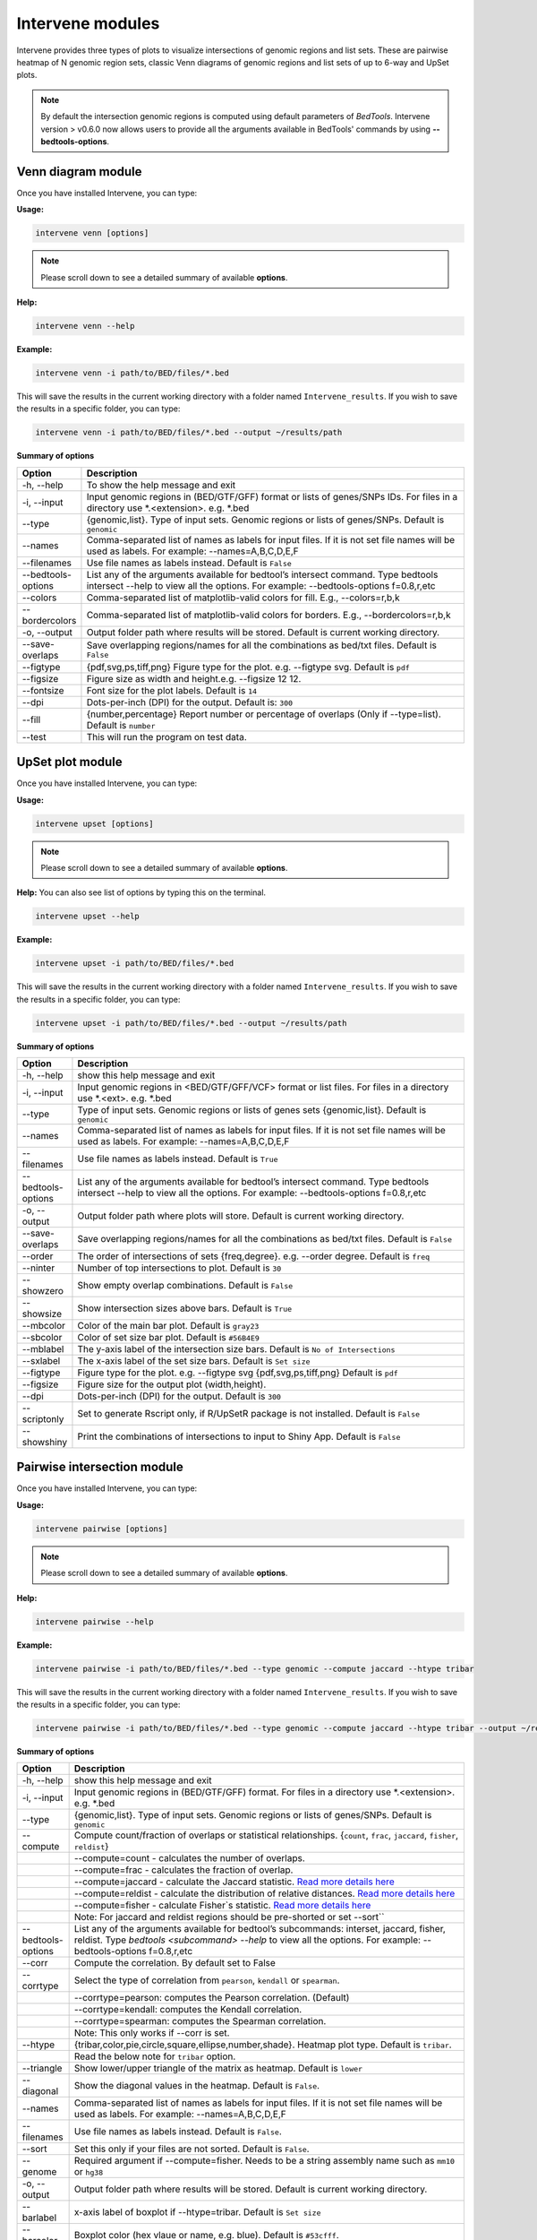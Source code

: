 =================
Intervene modules
=================
Intervene provides three types of plots to visualize intersections of genomic regions and list sets. These are pairwise heatmap of N genomic region sets, classic Venn diagrams of genomic regions and list sets of up to 6-way and UpSet plots.

.. note:: By default the intersection genomic regions is computed using default parameters of `BedTools`. Intervene version > v0.6.0 now allows users to provide all the arguments available in BedTools' commands  by using **--bedtools-options**.

Venn diagram module 
===================

Once you have installed Intervene, you can type:

**Usage:**

.. code-block:: bash

    intervene venn [options]

.. note:: Please scroll down to see a detailed summary of available **options**.

**Help:**

.. code-block:: bash

    intervene venn --help

**Example:**

.. code-block:: bash

    intervene venn -i path/to/BED/files/*.bed

This will save the results in the current working directory with a folder named ``Intervene_results``. If you wish to save the results in a specific folder, you can type:

.. code-block:: bash

    intervene venn -i path/to/BED/files/*.bed --output ~/results/path

**Summary of options**

.. csv-table::
   :header: "Option", "Description"
   :widths: 10, 80

     "-h, --help","To show the help message and exit"
	 "-i, --input","Input genomic regions in (BED/GTF/GFF) format or lists of genes/SNPs IDs. For files in a directory use *.<extension>. e.g. *.bed"
	 "--type","{genomic,list}. Type of input sets. Genomic regions or lists of genes/SNPs. Default is ``genomic``"
	 "--names","Comma-separated list of names as labels for input files. If it is not set file names will be used as labels. For example: --names=A,B,C,D,E,F"
	 "--filenames","Use file names as labels instead. Default is ``False``"
	 "--bedtools-options","List any of the arguments available for bedtool’s intersect command. Type bedtools intersect --help to view all the options. For example: --bedtools-options f=0.8,r,etc"
	 "--colors","Comma-separated list of matplotlib-valid colors for fill. E.g., --colors=r,b,k"
	 "--bordercolors","Comma-separated list of matplotlib-valid colors for borders. E.g., --bordercolors=r,b,k"
	 "-o, --output","Output folder path where results will be stored. Default is current working directory."
	 "--save-overlaps","Save overlapping regions/names for all the combinations as bed/txt files. Default is ``False``"
	 "--figtype","{pdf,svg,ps,tiff,png} Figure type for the plot. e.g. --figtype svg. Default is ``pdf``"
	 "--figsize","Figure size as width and height.e.g. --figsize 12 12."
	 "--fontsize","Font size for the plot labels. Default is ``14``"
	 "--dpi","Dots-per-inch (DPI) for the output. Default is: ``300``"
	 "--fill","{number,percentage} Report number or  percentage of overlaps (Only if --type=list). Default is ``number``"
	 "--test","This will run the program on test data."


UpSet plot module
=================
Once you have installed Intervene, you can type:

**Usage:**

.. code-block:: bash

    intervene upset [options]

.. note::  Please scroll down to see a detailed summary of available **options**.

**Help:** You can also see list of options by typing this on the terminal.

.. code-block:: bash

    intervene upset --help

**Example:**

.. code-block:: bash

    intervene upset -i path/to/BED/files/*.bed

This will save the results in the current working directory with a folder named ``Intervene_results``. If you wish to save the results in a specific folder, you can type:

.. code-block:: bash

    intervene upset -i path/to/BED/files/*.bed --output ~/results/path


**Summary of options**

.. csv-table::
   :header: "Option", "Description"
   :widths: 10,80
   
	 "-h, --help", "show this help message and exit"
	 "-i, --input", "Input genomic regions in <BED/GTF/GFF/VCF> format or list files. For files in a directory use *.<ext>. e.g. *.bed"
	 "--type","Type of input sets. Genomic regions or lists of genes sets {genomic,list}. Default is ``genomic``"  
 	 "--names","Comma-separated list of names as labels for input files. If it is not set file names will be used as labels. For example: --names=A,B,C,D,E,F"
 	 "--filenames","Use file names as labels instead. Default is ``True``"
 	 "--bedtools-options","List any of the arguments available for bedtool’s intersect command. Type bedtools intersect --help to view all the options. For example: --bedtools-options f=0.8,r,etc"
	 "-o, --output","Output folder path where plots will store. Default is current working directory."
	 "--save-overlaps","Save overlapping regions/names for all the combinations as bed/txt files. Default is ``False``"
	 "--order", "The order of intersections of sets {freq,degree}. e.g. --order degree. Default is ``freq`` "
	 "--ninter", "Number of top intersections to plot. Default is ``30``"
	 "--showzero", "Show empty overlap combinations. Default is ``False``"
	 "--showsize", "Show intersection sizes above bars. Default is ``True``"
	 "--mbcolor", "Color of the main bar plot. Default is ``gray23``"
	 "--sbcolor", "Color of set size bar plot. Default is ``#56B4E9``"
	 "--mblabel", "The y-axis label of the intersection size bars. Default is ``No of Intersections``"
	 "--sxlabel", "The x-axis label of the set size bars. Default is ``Set size``"
	 "--figtype", "Figure type for the plot. e.g. --figtype svg {pdf,svg,ps,tiff,png} Default is ``pdf``"
	 "--figsize", "Figure size for the output plot (width,height)."
	 "--dpi", "Dots-per-inch (DPI) for the output. Default is ``300``"
	 "--scriptonly", "Set to generate Rscript only, if R/UpSetR package is not installed. Default is ``False``"
	 "--showshiny", "Print the combinations of intersections to input to Shiny App. Default is ``False``"


Pairwise intersection module
============================
Once you have installed Intervene, you can type: 

**Usage:**

.. code-block:: bash

    intervene pairwise [options]

.. note::  Please scroll down to see a detailed summary of available **options**.


**Help:**

.. code-block:: bash

    intervene pairwise --help

**Example:**

.. code-block:: bash
	
	intervene pairwise -i path/to/BED/files/*.bed --type genomic --compute jaccard --htype tribar

This will save the results in the current working directory with a folder named ``Intervene_results``. If you wish to save the results in a specific folder, you can type:

.. code-block:: bash

    intervene pairwise -i path/to/BED/files/*.bed --type genomic --compute jaccard --htype tribar --output ~/results/path

**Summary of options**

.. csv-table::
   :header: "Option", "Description"
   :widths: 10, 80

	  "-h, --help","show this help message and exit"
	  "-i, --input","Input genomic regions in (BED/GTF/GFF) format. For files in a directory use *.<extension>. e.g. *.bed"
	  "--type","{genomic,list}. Type of input sets. Genomic regions or lists of genes/SNPs. Default is ``genomic``"
	  "--compute","Compute count/fraction of overlaps or statistical relationships. {``count``, ``frac``, ``jaccard``, ``fisher``, ``reldist``}"
	  " ","--compute=count - calculates the number of overlaps."
	  " ","--compute=frac - calculates the fraction of overlap."
	  " ","--compute=jaccard - calculate the Jaccard statistic. `Read more details here <http://bedtools.readthedocs.io/en/latest/content/tools/jaccard.html>`_"
	  " ","--compute=reldist - calculate the distribution of relative distances. `Read more details here <http://bedtools.readthedocs.io/en/latest/content/tools/reldist.html>`_"
	  " ","--compute=fisher - calculate Fisher`s statistic. `Read more details here <http://bedtools.readthedocs.io/en/latest/content/tools/fisher.html>`_"
	  " ","Note: For jaccard and reldist regions should be pre-shorted or set --sort``"
	  "--bedtools-options","List any of the arguments available for bedtool’s subcommands: interset, jaccard, fisher, reldist. Type `bedtools <subcommand> --help` to view all the options. For example: --bedtools-options f=0.8,r,etc"
	  "--corr","Compute the correlation. By default set to False"
	  "--corrtype","Select the type of correlation from ``pearson``, ``kendall`` or ``spearman``."
	  " ","--corrtype=pearson: computes the Pearson correlation. (Default)"
	  " ","--corrtype=kendall: computes the Kendall correlation."
	  " ","--corrtype=spearman: computes the Spearman correlation."
	  " ", "Note: This only works if --corr is set."
	  "--htype","{tribar,color,pie,circle,square,ellipse,number,shade}. Heatmap plot type. Default is ``tribar``."
	  " ", "Read the below note for ``tribar`` option."
	  "--triangle","Show lower/upper triangle of the matrix as heatmap. Default is ``lower``"
	  "--diagonal", "Show the diagonal values in the heatmap. Default is ``False``."
 	  "--names","Comma-separated list of names as labels for input files. If it is not set file names will be used as labels. For example: --names=A,B,C,D,E,F"
 	  "--filenames","Use file names as labels instead. Default is ``False``."
	  "--sort","Set this only if your files are not sorted. Default is ``False``."
	  "--genome","Required argument if --compute=fisher. Needs to be a string assembly name such as ``mm10`` or ``hg38``"
	  "-o, --output","Output folder path where results will be stored. Default is current working directory."
	  "--barlabel","x-axis label of boxplot if --htype=tribar. Default is ``Set size``"
	  "--barcolor","Boxplot color (hex vlaue or name, e.g. blue). Default is ``#53cfff``."
	  "--fontsize","Label font size. Default is ``8``."
	  "--title","Heatmap main title. Default is ``Pairwise intersection``"
	  "--space","White space between barplt and heatmap, if --htype=tribar. Default is ``1.3``."
	  "--figtype","{pdf,svg,ps,tiff,png} Figure type for the plot. e.g. --figtype svg. Default is ``pdf``"
	  "--figsize","Figure size for the output plot (width,height). e.g.  --figsize 8 8"
	  "--dpi","Dots-per-inch (DPI) for the output. Default is: ``300``."
	  "--scriptonly", "Set to generate Rscript only, if R/Corrplot package is not installed. Default is ``False``"
	  "--test","This will run the program on test data."


.. note::  The option ``--htype=tribar`` will generate a horizontal bar plot with an adjacent heatmap rotated 45 degrees to show the lower triangle of the matrix comparing all sets of bars. If you want to view upper triangle, please ``--triangle upper``. It's only recomended to use ``tribar`` if ``compute`` is set to ``jaccard`` or ``fisher``.
